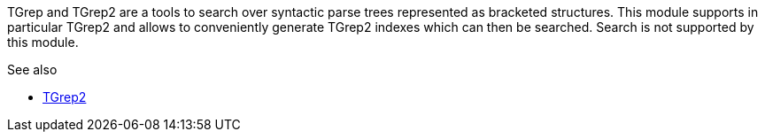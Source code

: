 TGrep and TGrep2 are a tools to search over syntactic parse trees represented as bracketed
structures. This module supports in particular TGrep2 and allows to conveniently
generate TGrep2 indexes which can then be searched. Search is not supported by this
module.

.See also
* link:http://tedlab.mit.edu/%7Edr/Tgrep2/[TGrep2]

